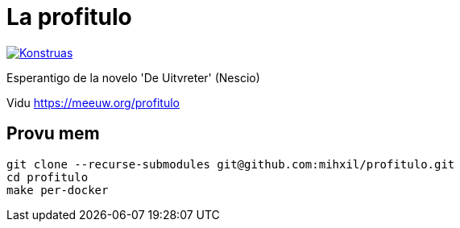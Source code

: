 = La profitulo

image:https://github.com/mihxil/profitulo/actions/workflows/konstruado.yml/badge.svg[Konstruas,link=https://github.com/mihxil/profitulo/actions/workflows/konstruado.yml]

Esperantigo de la novelo 'De Uitvreter' (Nescio)

Vidu https://meeuw.org/profitulo

== Provu mem
[source, bash]
----
git clone --recurse-submodules git@github.com:mihxil/profitulo.git
cd profitulo
make per-docker
----
